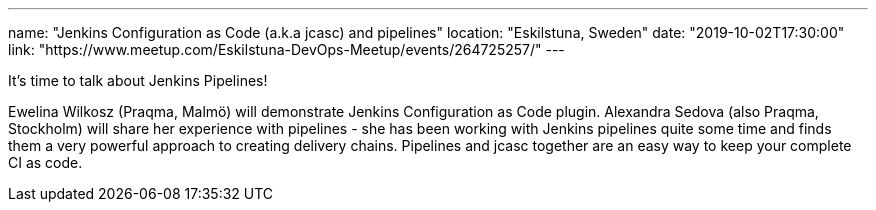 ---
name: "Jenkins Configuration as Code (a.k.a jcasc) and pipelines"
location: "Eskilstuna, Sweden"
date: "2019-10-02T17:30:00"
link: "https://www.meetup.com/Eskilstuna-DevOps-Meetup/events/264725257/"
---

It's time to talk about Jenkins Pipelines!

Ewelina Wilkosz (Praqma, Malmö) will demonstrate Jenkins Configuration as Code plugin.
Alexandra Sedova (also Praqma, Stockholm) will share her experience with pipelines - she has been working with Jenkins pipelines quite some time and finds them a very powerful approach to creating delivery chains.
Pipelines and jcasc together are an easy way to keep your complete CI as code.
